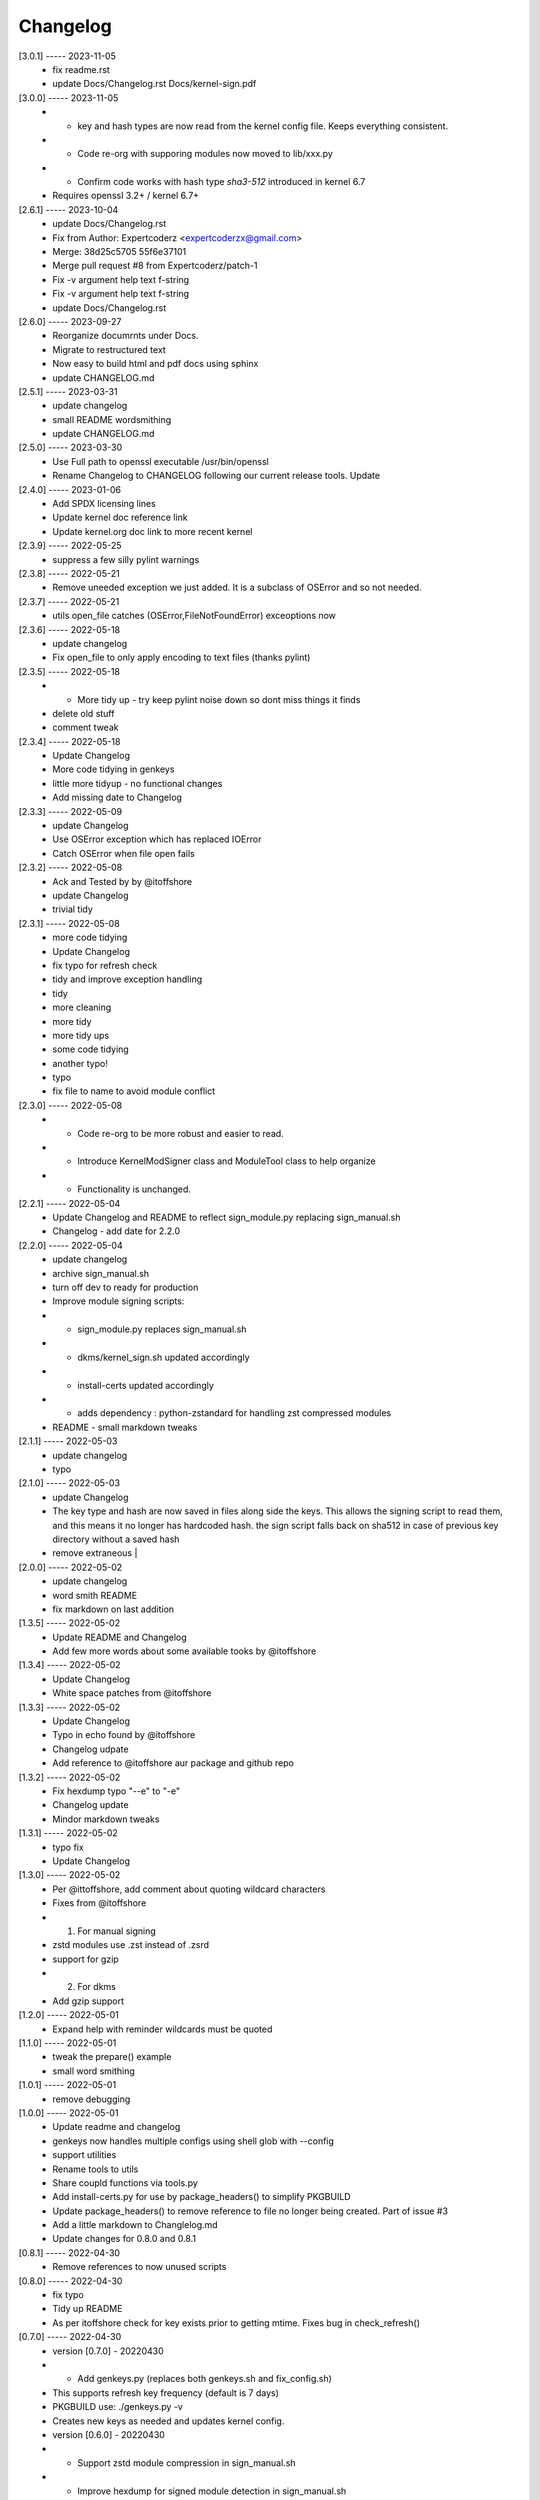 Changelog
=========

[3.0.1] ----- 2023-11-05
 * fix readme.rst  
 * update Docs/Changelog.rst Docs/kernel-sign.pdf  

[3.0.0] ----- 2023-11-05
 * * key and hash types are now read from the kernel config file. Keeps everything consistent.  
 * * Code re-org with supporing modules now moved to lib/xxx.py  
 * * Confirm code works with hash type *sha3-512* introduced in kernel 6.7  
 * Requires openssl 3.2+ / kernel 6.7+  

[2.6.1] ----- 2023-10-04
 * update Docs/Changelog.rst  
 * Fix from Author: Expertcoderz <expertcoderzx@gmail.com>  
 * Merge: 38d25c5705 55f6e37101  
 * Merge pull request #8 from Expertcoderz/patch-1  
 * Fix -v argument help text f-string  
 * Fix -v argument help text f-string  
 * update Docs/Changelog.rst  

[2.6.0] ----- 2023-09-27
 * Reorganize documrnts under Docs.  
 * Migrate to restructured text  
 * Now easy to build html and pdf docs using sphinx  
 * update CHANGELOG.md  

[2.5.1] ----- 2023-03-31
 * update changelog  
 * small README wordsmithing  
 * update CHANGELOG.md  

[2.5.0] ----- 2023-03-30
 * Use Full path to openssl executable /usr/bin/openssl  
 * Rename Changelog to CHANGELOG following our current release tools. Update  

[2.4.0] ----- 2023-01-06
 * Add SPDX licensing lines  
 * Update kernel doc reference link  
 * Update kernel.org doc link to more recent kernel  

[2.3.9] ----- 2022-05-25
 * suppress a few silly pylint warnings  

[2.3.8] ----- 2022-05-21
 * Remove uneeded exception we just added. It is a subclass of OSError and so not needed.  

[2.3.7] ----- 2022-05-21
 * utils open_file catches (OSError,FileNotFoundError) exceoptions now  

[2.3.6] ----- 2022-05-18
 * update changelog  
 * Fix open_file to only apply encoding to text files (thanks  pylint)  

[2.3.5] ----- 2022-05-18
 * - More tidy up - try keep pylint noise down so dont miss things it finds  
 * delete old stuff  
 * comment tweak  

[2.3.4] ----- 2022-05-18
 * Update Changelog  
 * More code tidying in genkeys  
 * little more tidyup - no functional changes  
 * Add missing date to Changelog  

[2.3.3] ----- 2022-05-09
 * update Changelog  
 * Use OSError exception which has replaced IOError  
 * Catch OSError when file open fails  

[2.3.2] ----- 2022-05-08
 * Ack and Tested by by @itoffshore  
 * update Changelog  
 * trivial tidy  

[2.3.1] ----- 2022-05-08
 * more code tidying  
 * Update Changelog  
 * fix typo for refresh check  
 * tidy and improve exception handling  
 * tidy  
 * more cleaning  
 * more tidy  
 * more tidy ups  
 * some code tidying  
 * another typo!  
 * typo  
 * fix file to name to avoid module conflict  

[2.3.0] ----- 2022-05-08
 * - Code re-org to be more robust and easier to read.  
 * - Introduce KernelModSigner class and ModuleTool class to help organize  
 * - Functionality is unchanged.  

[2.2.1] ----- 2022-05-04
 * Update Changelog and README to reflect sign_module.py replacing sign_manual.sh  
 * Changelog - add date for 2.2.0  

[2.2.0] ----- 2022-05-04
 * update changelog  
 * archive sign_manual.sh  
 * turn off dev to ready for production  
 * Improve module signing scripts:  
 * - sign_module.py replaces sign_manual.sh  
 * - dkms/kernel_sign.sh updated accordingly  
 * - install-certs updated accordingly  
 * - adds dependency : python-zstandard for handling zst compressed modules  
 * README - small markdown tweaks  

[2.1.1] ----- 2022-05-03
 * update changelog  
 * typo  

[2.1.0] ----- 2022-05-03
 * update Changelog  
 * The key type and hash are now saved in files along side the keys. This allows the signing script to read them, and this means it no longer has hardcoded hash.  the sign script falls back on sha512 in case of previous key directory without a saved hash  
 * remove extraneous |  

[2.0.0] ----- 2022-05-02
 * update changelog  
 * word smith README  
 * fix markdown on last addition  

[1.3.5] ----- 2022-05-02
 * Update README and Changelog  
 * Add few more words about some available tooks by @itoffshore  

[1.3.4] ----- 2022-05-02
 * Update Changelog  
 * White space patches from @itoffshore  

[1.3.3] ----- 2022-05-02
 * Update Changelog  
 * Typo in echo found by @itoffshore  
 * Changelog udpate  
 * Add reference to @itoffshore aur package and github repo  

[1.3.2] ----- 2022-05-02
 * Fix hexdump typo "--e" to "-e"  
 * Changelog update  
 * Mindor markdown tweaks  

[1.3.1] ----- 2022-05-02
 * typo fix  
 * Update Changelog  

[1.3.0] ----- 2022-05-02
 * Per @ittoffshore, add comment about quoting wildcard characters  
 * Fixes from @itoffshore  
 * 1. For manual signing  
 * zstd modules use .zst instead of .zsrd  
 * support for gzip  
 * 2. For dkms  
 * Add gzip support  

[1.2.0] ----- 2022-05-01
 * Expand help with reminder wildcards must be quoted  

[1.1.0] ----- 2022-05-01
 * tweak the prepare() example  
 * small word smithing  

[1.0.1] ----- 2022-05-01
 * remove debugging  

[1.0.0] ----- 2022-05-01
 * Update readme and changelog  
 * genkeys now handles multiple configs using shell glob with --config  
 * support utilities  
 * Rename tools to utils  
 * Share coupld functions via tools.py  
 * Add install-certs.py for use by package_headers() to simplify PKGBUILD  
 * Update package_headers() to remove reference to file no longer being created. Part of issue #3  
 * Add a little markdown to Changlelog.md  
 * Update changes for 0.8.0 and 0.8.1  

[0.8.1] ----- 2022-04-30
 * Remove references to now unused scripts  

[0.8.0] ----- 2022-04-30
 * fix typo  
 * Tidy up README  
 * As per itoffshore check for key exists prior to getting mtime. Fixes bug in check_refresh()  

[0.7.0] ----- 2022-04-30
 * version [0.7.0]                                                     - 20220430  
 * - Add genkeys.py (replaces both genkeys.sh and fix_config.sh)  
 * This supports refresh key frequency (default is 7 days)  
 * PKGBUILD use: ./genkeys.py -v  
 * Creates new keys as needed and updates kernel config.  
 * version [0.6.0]                                                     - 20220430  
 * - Support zstd module compression in sign_manual.sh  
 * - Improve hexdump for signed module detection in sign_manual.sh  
 * - Has hardcoded sha512 hash - needs updating/replacing  
 * version [0.5.0]                                                     - 20220420  
 * - Switch to using elliptic curve  

[0.4.0] ----- 2021-10-20
 * Update kernel-sign.sh for compressed modules  

[0.3.0] ----- 2019-11-15
 * Tidy Readme  

[0.2.0] ----- 2019-11-10
 * tidy up readme  

[0.1.0] ----- 2019-11-10
 * Initial revision  

